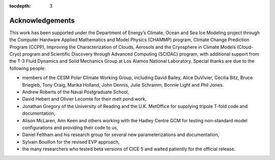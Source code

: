 :tocdepth: 3

.. _acknowledgements:

Acknowledgements
=============================

This work has been supported under the Department of Energy’s Climate,
Ocean and Sea Ice Modeling project through the Computer Hardware Applied
Mathematics and Model Physics (CHAMMP) program, Climate Change
Prediction Program (CCPP), Improving the Characterization of Clouds,
Aerosols and the Cryosphere in Climate Models (Cloud-Cryo) program and
Scientific Discovery through Advanced Computing (SCIDAC) program, with
additional support from the T-3 Fluid Dynamics and Solid Mechanics Group
at Los Alamos National Laboratory. Special thanks are due to the
following people:

-  members of the CESM Polar Climate Working Group, including David
   Bailey, Alice DuVivier, Cecilia Bitz, Bruce Briegleb, Tony Craig, 
   Marika Holland, John Dennis, Julie Schramm, Bonnie Light and Phil Jones.

-  Andrew Roberts of the Naval Postgraduate School,

-  David Hebert and Olivier Lecomte for their melt pond work,

-  Jonathan Gregory of the University of Reading and the U.K. MetOffice
   for supplying tripole T-fold code and documentation,

-  Alison McLaren, Ann Keen and others working with the Hadley Centre
   GCM for testing non-standard model configurations and providing their
   code to us,

-  Daniel Feltham and his research group for several new
   parameterizations and documentation,

-  Sylvain Bouillon for the revised EVP approach,

-  the many researchers who tested beta versions of CICE 5 and waited
   patiently for the official release.